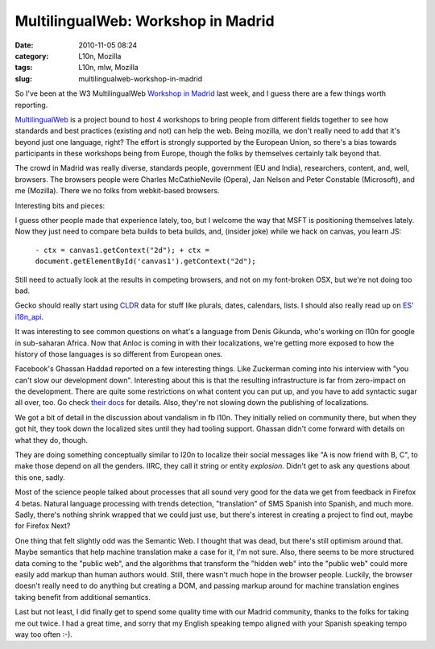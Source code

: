 MultilingualWeb: Workshop in Madrid
###################################
:date: 2010-11-05 08:24
:category: L10n, Mozilla
:tags: L10n, mlw, Mozilla
:slug: multilingualweb-workshop-in-madrid

So I've been at the W3 MultilingualWeb `Workshop in Madrid <http://www.w3.org/International/multilingualweb/madrid/madrid-results.html>`__ last week, and I guess there are a few things worth reporting.

`MultilingualWeb <http://www.multilingualweb.eu/>`__ is a project bound to host 4 workshops to bring people from different fields together to see how standards and best practices (existing and not) can help the web. Being mozilla, we don't really need to add that it's beyond just one language, right? The effort is strongly supported by the European Union, so there's a bias towards participants in these workshops being from Europe, though the folks by themselves certainly talk beyond that.

The crowd in Madrid was really diverse, standards people, government (EU and India), researchers, content, and, well, browsers. The browsers people were Charles McCathieNevile (Opera), Jan Nelson and Peter Constable (Microsoft), and me (Mozilla). There we no folks from webkit-based browsers.

Interesting bits and pieces:

I guess other people made that experience lately, too, but I welcome the way that MSFT is positioning themselves lately. Now they just need to compare beta builds to beta builds, and, (insider joke) while we hack on canvas, you learn JS:

   ``- ctx = canvas1.getContext("2d"); + ctx = document.getElementById('canvas1').getContext("2d");``

Still need to actually look at the results in competing browsers, and not on my font-broken OSX, but we're not doing too bad.

Gecko should really start using `CLDR <http://cldr.unicode.org/>`__ data for stuff like plurals, dates, calendars, lists. I should also really read up on `ES' i18n_api <http://wiki.ecmascript.org/doku.php?id=strawman:i18n_api>`__.

It was interesting to see common questions on what's a language from Denis Gikunda, who's working on l10n for google in sub-saharan Africa. Now that Anloc is coming in with their localizations, we're getting more exposed to how the history of those languages is so different from European ones.

Facebook's Ghassan Haddad reported on a few interesting things. Like Zuckerman coming into his interview with "you can't slow our development down". Interesting about this is that the resulting infrastructure is far from zero-impact on the development. There are quite some restrictions on what content you can put up, and you have to add syntactic sugar all over, too. Go check `their docs <http://developers.facebook.com/docs/internationalization>`__ for details. Also, they're not slowing down the publishing of localizations.

We got a bit of detail in the discussion about vandalism in fb l10n. They initially relied on community there, but when they got hit, they took down the localized sites until they had tooling support. Ghassan didn't come forward with details on what they do, though.

They are doing something conceptually similar to l20n to localize their social messages like "A is now friend with B, C", to make those depend on all the genders. IIRC, they call it string or entity *explosion*. Didn't get to ask any questions about this one, sadly.

Most of the science people talked about processes that all sound very good for the data we get from feedback in Firefox 4 betas. Natural language processing with trends detection, "translation" of SMS Spanish into Spanish, and much more. Sadly, there's nothing shrink wrapped that we could just use, but there's interest in creating a project to find out, maybe for Firefox Next?

One thing that felt slightly odd was the Semantic Web. I thought that was dead, but there's still optimism around that. Maybe semantics that help machine translation make a case for it, I'm not sure. Also, there seems to be more structured data coming to the "public web", and the algorithms that transform the "hidden web" into the "public web" could more easily add markup than human authors would. Still, there wasn't much hope in the browser people. Luckily, the browser doesn't really need to do anything but creating a DOM, and passing markup around for machine translation engines taking benefit from additional semantics.

Last but not least, I did finally get to spend some quality time with our Madrid community, thanks to the folks for taking me out twice. I had a great time, and sorry that my English speaking tempo aligned with your Spanish speaking tempo way too often :-).
